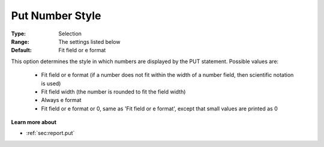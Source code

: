 

.. _option-AIMMS-put_number_style:


Put Number Style
================



:Type:	Selection	
:Range:	The settings listed below	
:Default:	Fit field or e format	



This option determines the style in which numbers are displayed by the PUT statement. Possible values are:



    *	Fit field or e format (if a number does not fit within the width of a number field, then scientific notation is used)
    *	Fit field width (the number is rounded to fit the field width)
    *	Always e format
    *	Fit field or e format or 0, same as 'Fit field or e format', except that small values are printed as 0




**Learn more about** 

*	 :ref:`sec:report.put`



